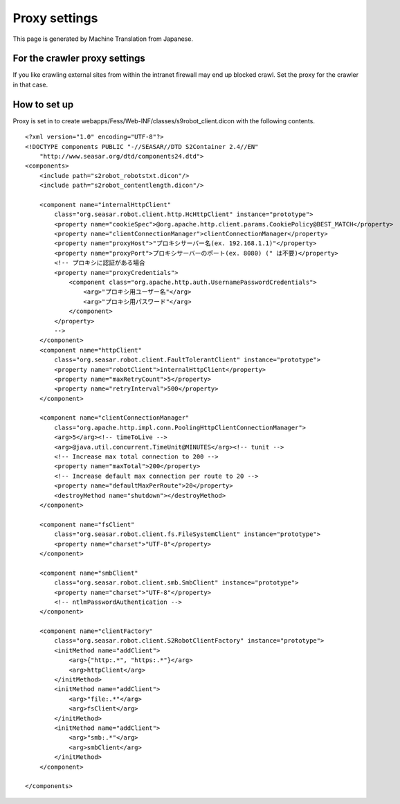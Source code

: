 ==============
Proxy settings
==============

This page is generated by Machine Translation from Japanese.

For the crawler proxy settings
==============================

If you like crawling external sites from within the intranet firewall
may end up blocked crawl. Set the proxy for the crawler in that case.

How to set up
=============

Proxy is set in to create
webapps/Fess/Web-INF/classes/s9robot\_client.dicon with the following
contents.

::

    <?xml version="1.0" encoding="UTF-8"?>
    <!DOCTYPE components PUBLIC "-//SEASAR//DTD S2Container 2.4//EN"
        "http://www.seasar.org/dtd/components24.dtd">
    <components>
        <include path="s2robot_robotstxt.dicon"/>
        <include path="s2robot_contentlength.dicon"/>

        <component name="internalHttpClient"
            class="org.seasar.robot.client.http.HcHttpClient" instance="prototype">
            <property name="cookieSpec">@org.apache.http.client.params.CookiePolicy@BEST_MATCH</property>
            <property name="clientConnectionManager">clientConnectionManager</property>
            <property name="proxyHost">"プロキシサーバー名(ex. 192.168.1.1)"</property>
            <property name="proxyPort">プロキシサーバーのポート(ex. 8080) (" は不要)</property>
            <!-- プロキシに認証がある場合
            <property name="proxyCredentials">
                <component class="org.apache.http.auth.UsernamePasswordCredentials">
                    <arg>"プロキシ用ユーザー名"</arg>
                    <arg>"プロキシ用パスワード"</arg>
                </component>
            </property>
            -->
        </component>
        <component name="httpClient"
            class="org.seasar.robot.client.FaultTolerantClient" instance="prototype">
            <property name="robotClient">internalHttpClient</property>
            <property name="maxRetryCount">5</property>
            <property name="retryInterval">500</property>
        </component>
        
        <component name="clientConnectionManager"
            class="org.apache.http.impl.conn.PoolingHttpClientConnectionManager">
            <arg>5</arg><!-- timeToLive -->
            <arg>@java.util.concurrent.TimeUnit@MINUTES</arg><!-- tunit -->
            <!-- Increase max total connection to 200 -->
            <property name="maxTotal">200</property>
            <!-- Increase default max connection per route to 20 -->
            <property name="defaultMaxPerRoute">20</property>
            <destroyMethod name="shutdown"></destroyMethod>
        </component>

        <component name="fsClient"
            class="org.seasar.robot.client.fs.FileSystemClient" instance="prototype">
            <property name="charset">"UTF-8"</property>
        </component>

        <component name="smbClient"
            class="org.seasar.robot.client.smb.SmbClient" instance="prototype">
            <property name="charset">"UTF-8"</property>
            <!-- ntlmPasswordAuthentication -->
        </component>

        <component name="clientFactory"
            class="org.seasar.robot.client.S2RobotClientFactory" instance="prototype">
            <initMethod name="addClient">
                <arg>{"http:.*", "https:.*"}</arg>
                <arg>httpClient</arg>
            </initMethod>
            <initMethod name="addClient">
                <arg>"file:.*"</arg>
                <arg>fsClient</arg>
            </initMethod>
            <initMethod name="addClient">
                <arg>"smb:.*"</arg>
                <arg>smbClient</arg>
            </initMethod>
        </component>

    </components>
